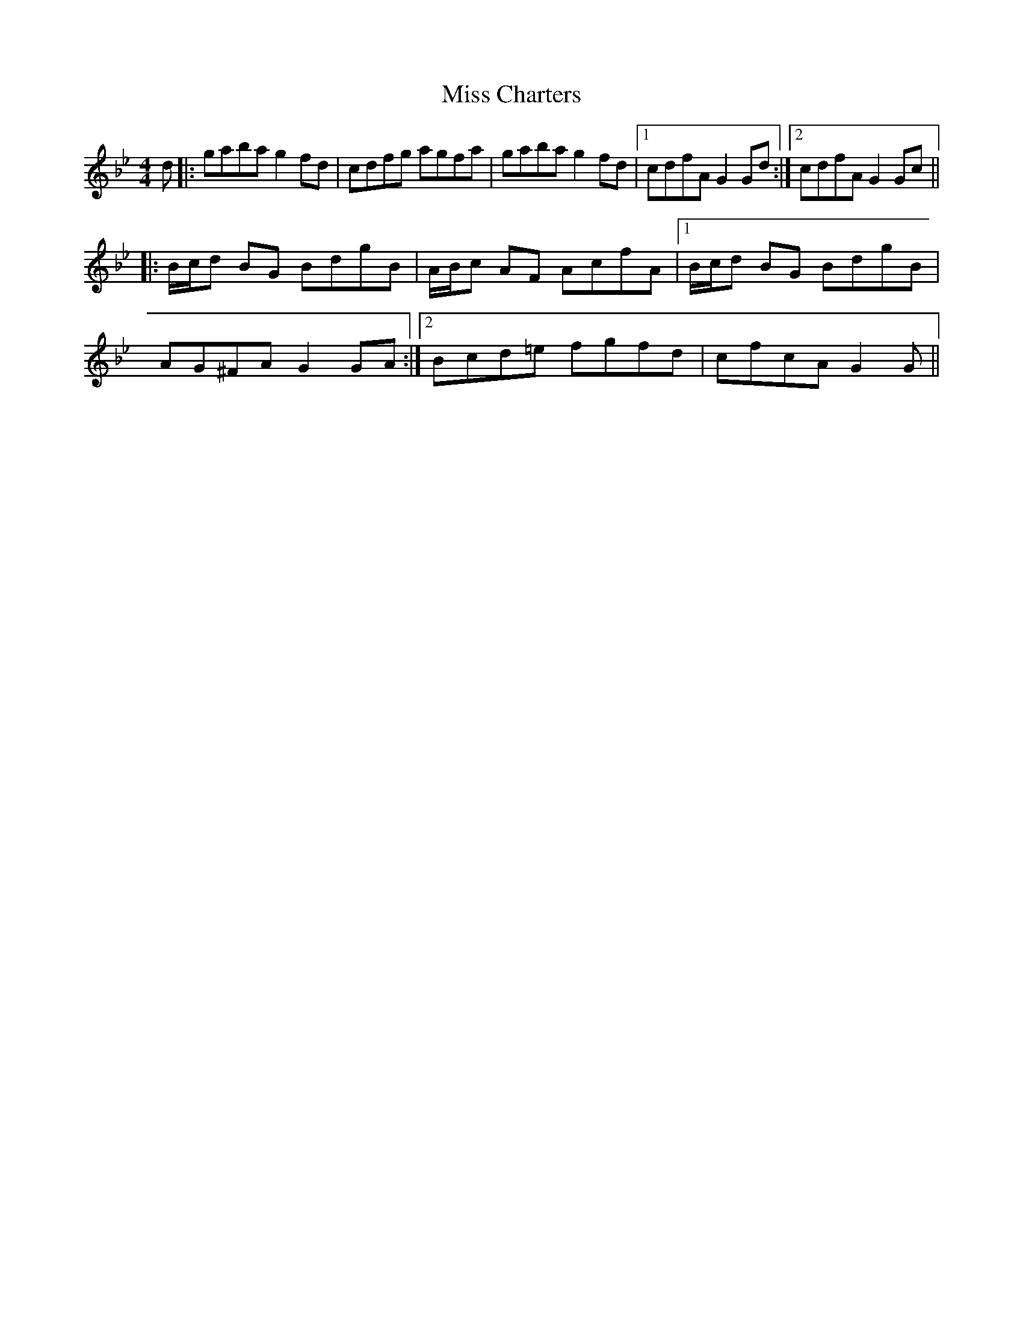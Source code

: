 X: 26964
T: Miss Charters
R: reel
M: 4/4
K: Gminor
d|:gabag2fd|cdfg agfa|gabag2fd|1 cdfA G2Gd:|2 cdfA G2Gc||
|:B/c/d BG BdgB|A/B/c AF AcfA|1 B/c/d BG BdgB|
AG^FAG2GA:|2 Bcd=e fgfd|cfcAG2G||

